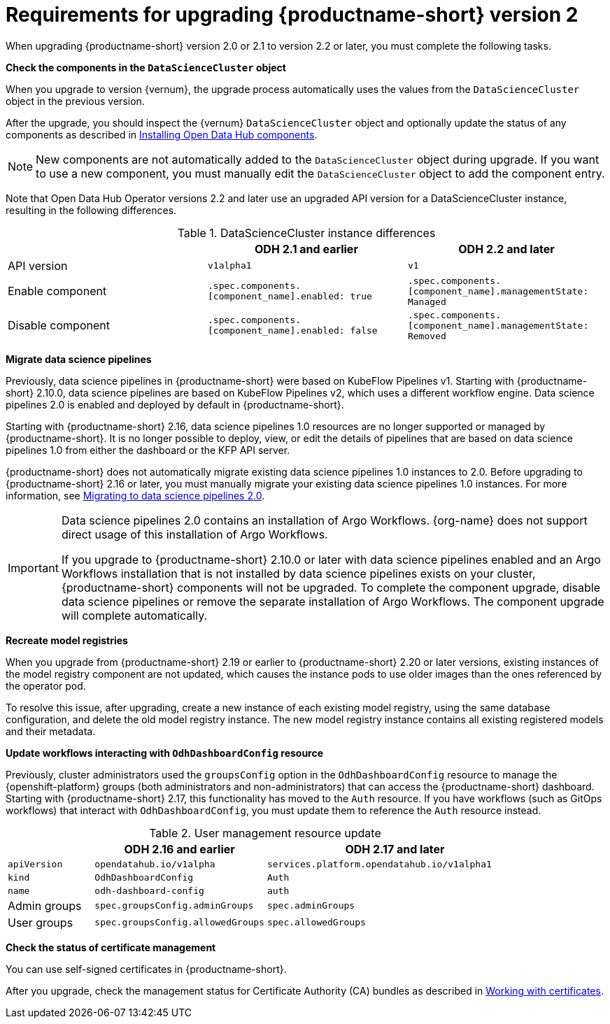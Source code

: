 :_module-type: REFERENCE

[id="requirements-for-upgrading-odh-v2_{context}"]
= Requirements for upgrading {productname-short} version 2

[role="_abstract"]
When upgrading {productname-short} version 2.0 or 2.1 to version 2.2 or later, you must complete the following tasks.

*Check the components in the `DataScienceCluster` object*

When you upgrade to version {vernum}, the upgrade process automatically uses the values from the `DataScienceCluster` object in the previous version.

After the upgrade, you should inspect the {vernum} `DataScienceCluster` object and optionally update the status of any components as described in link:{odhdocshome}/upgrading-open-data-hub/#installing-odh-components_upgradev1[Installing Open Data Hub components].

[NOTE]
====
New components are not automatically added to the `DataScienceCluster` object during upgrade. If you want to use a new component, you must manually edit the `DataScienceCluster` object to add the component entry.
====

Note that Open Data Hub Operator versions 2.2 and later use an upgraded API version for a DataScienceCluster instance, resulting in the following differences.

.DataScienceCluster instance differences
|===
| | ODH 2.1 and earlier | ODH 2.2 and later

|API version
|`v1alpha1`
|`v1`

|Enable component
|`.spec.components.[component_name].enabled: true`
|`.spec.components.[component_name].managementState: Managed`

|Disable component
|`.spec.components.[component_name].enabled: false`
|`.spec.components.[component_name].managementState: Removed`
|===

*Migrate data science pipelines* 

Previously, data science pipelines in {productname-short} were based on KubeFlow Pipelines v1. Starting with {productname-short} 2.10.0, data science pipelines are based on KubeFlow Pipelines v2, which uses a different workflow engine. Data science pipelines 2.0 is enabled and deployed by default in {productname-short}.

Starting with {productname-short} 2.16, data science pipelines 1.0 resources are no longer supported or managed by {productname-short}. It is no longer possible to deploy, view, or edit the details of pipelines that are based on data science pipelines 1.0 from either the dashboard or the KFP API server.

{productname-short} does not automatically migrate existing data science pipelines 1.0 instances to 2.0. Before upgrading to {productname-short} 2.16 or later, you must manually migrate your existing data science pipelines 1.0 instances. For more information, see link:{odhdocshome}/working-with-data-science-pipelines/#migrating-to-data-science-pipelines-2_ds-pipelines[Migrating to data science pipelines 2.0].

[IMPORTANT]
====
Data science pipelines 2.0 contains an installation of Argo Workflows. {org-name} does not support direct usage of this installation of Argo Workflows.

If you upgrade to {productname-short} 2.10.0 or later with data science pipelines enabled and an Argo Workflows installation that is not installed by data science pipelines exists on your cluster, {productname-short} components will not be upgraded. To complete the component upgrade, disable data science pipelines or remove the separate installation of Argo Workflows. The component upgrade will complete automatically.
====

*Recreate model registries*

When you upgrade from {productname-short} 2.19 or earlier to {productname-short} 2.20 or later versions, existing instances of the model registry component are not updated, which causes the instance pods to use older images than the ones referenced by the operator pod.

To resolve this issue, after upgrading, create a new instance of each existing model registry, using the same database configuration, and delete the old model registry instance. The new model registry instance contains all existing registered models and their metadata.

*Update workflows interacting with `OdhDashboardConfig` resource*

Previously, cluster administrators used the `groupsConfig` option in the `OdhDashboardConfig` resource to manage the {openshift-platform} groups (both administrators and non-administrators) that can access the {productname-short} dashboard. Starting with {productname-short} 2.17, this functionality has moved to the `Auth` resource. If you have workflows (such as GitOps workflows) that interact with `OdhDashboardConfig`, you must update them to reference the `Auth` resource instead.

.User management resource update
[cols="1,2,3"]
|===
| | ODH 2.16 and earlier | ODH 2.17 and later

|`apiVersion`
|`opendatahub.io/v1alpha`
|`services.platform.opendatahub.io/v1alpha1`

|`kind`
|`OdhDashboardConfig`
|`Auth`

|`name`
|`odh-dashboard-config`
|`auth`

|Admin groups
|`spec.groupsConfig.adminGroups`
|`spec.adminGroups`

|User groups
|`spec.groupsConfig.allowedGroups`
|`spec.allowedGroups`

|===

*Check the status of certificate management*

You can use self-signed certificates in {productname-short}.

ifdef::upstream[]
After you upgrade, check the management status for Certificate Authority (CA) bundles as described in link:{odhdocshome}/installing-open-data-hub/#understanding-certificates_certs[Understanding how {productname-short} handles certificates].
endif::[]

ifndef::upstream[]
ifdef::disconnected[]
After you upgrade, check the management status for Certificate Authority (CA) bundles as described in link:{rhoaidocshome}{default-format-url}/installing_and_uninstalling_{url-productname-short}/working-with-certificates_certs[Working with certificates].
endif::[]
ifndef::disconnected[]
After you upgrade, check the management status for Certificate Authority (CA) bundles as described in link:{rhoaidocshome}{default-format-url}/installing_and_uninstalling_{url-productname-short}/working-with-certificates_certs[Working with certificates].
endif::[]
endif::[]
